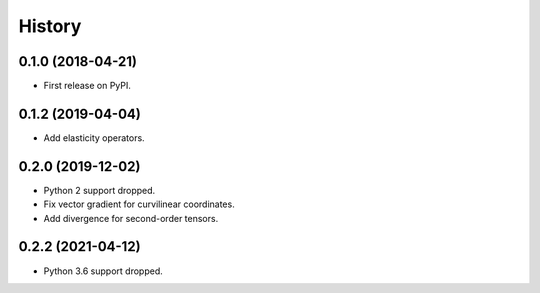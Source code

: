 =======
History
=======

0.1.0 (2018-04-21)
------------------

* First release on PyPI.

0.1.2 (2019-04-04)
------------------

* Add elasticity operators.


0.2.0 (2019-12-02)
------------------

* Python 2 support dropped.

* Fix vector gradient for curvilinear coordinates.

* Add divergence for second-order tensors.


0.2.2 (2021-04-12)
------------------

* Python 3.6 support dropped.